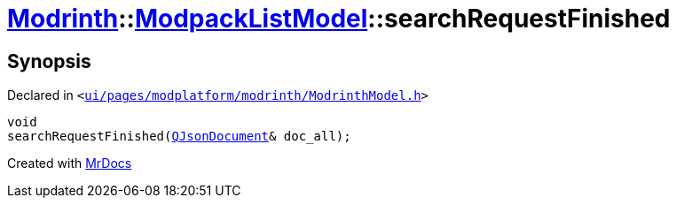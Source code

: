 [#Modrinth-ModpackListModel-searchRequestFinished]
= xref:Modrinth.adoc[Modrinth]::xref:Modrinth/ModpackListModel.adoc[ModpackListModel]::searchRequestFinished
:relfileprefix: ../../
:mrdocs:


== Synopsis

Declared in `&lt;https://github.com/PrismLauncher/PrismLauncher/blob/develop/launcher/ui/pages/modplatform/modrinth/ModrinthModel.h#L87[ui&sol;pages&sol;modplatform&sol;modrinth&sol;ModrinthModel&period;h]&gt;`

[source,cpp,subs="verbatim,replacements,macros,-callouts"]
----
void
searchRequestFinished(xref:QJsonDocument.adoc[QJsonDocument]& doc&lowbar;all);
----



[.small]#Created with https://www.mrdocs.com[MrDocs]#
